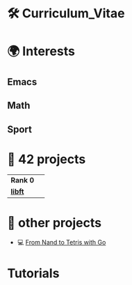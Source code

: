 #+OPTIONS: ^:nil

* 🛠 Curriculum_Vitae
* 🌍 Interests
** Emacs
** Math
** Sport


* 📂 42 projects

| *Rank 0* |                                                           |
| [[https://github.com/Keisn1/libft][*libft*]]  | @@markdown:![libft-bonus](./imgs/libft_bonus_badge.png)@@ |
* 📁 other projects
- 💻 [[https://github.com/Keisn1/nand-to-tetris-in-go][From Nand to Tetris with Go]]


* Tutorials
